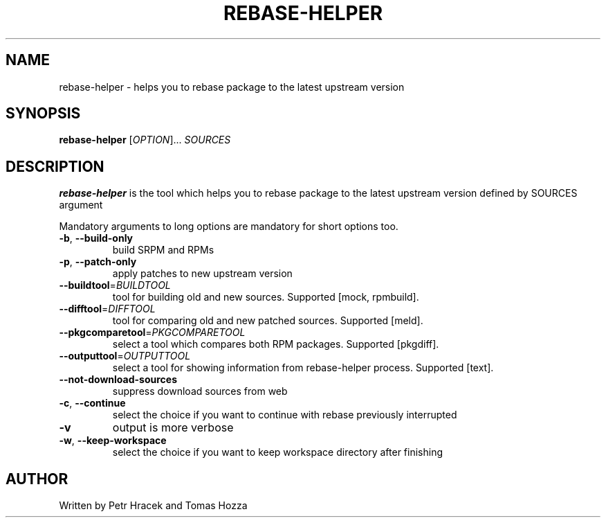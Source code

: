 .TH REBASE-HELPER 1 2015-03-11 "" "Linux User's Manual"
.SH NAME
rebase-helper \- helps you to rebase package to the latest upstream version

.SH SYNOPSIS
.B rebase-helper
[\fIOPTION\fR]... \fISOURCES\fR

.SH DESCRIPTION
\fBrebase-helper\fP is the tool which helps you to rebase package
to the latest upstream version defined by SOURCES argument

Mandatory arguments to long options are mandatory for short options too.
.TP
\fB\-b\fR, \fB\-\-build-only\fR
build SRPM and RPMs

.TP
\fB\-p\fR, \fB\-\-patch-only\fR
apply patches to new upstream version

.TP
\fB\-\-buildtool\fR=\fIBUILDTOOL\fR
tool for building old and new sources.
Supported [mock, rpmbuild].

.TP
\fB\-\-difftool\fR=\fIDIFFTOOL\fR
tool for comparing old and new patched sources.
Supported [meld].

.TP
\fB\-\-pkgcomparetool\fR=\fIPKGCOMPARETOOL\fR
select a tool which compares both RPM packages.
Supported [pkgdiff].

.TP
\fB\-\-outputtool\fR=\fIOUTPUTTOOL\fR
select a tool for showing information from rebase-helper process.
Supported [text].

.TP
\fB\-\-not\-download\-sources\fr
suppress download sources from web

.TP
\fB\-c\fR, \fB\-\-continue\fR
select the choice if you want to continue with rebase previously interrupted

.TP
\fB\-v\fR
output is more verbose

.TP
\fB\-w\fR, \fB\-\-keep\-workspace\fR
select the choice if you want to keep workspace directory after finishing

.SH AUTHOR
Written by Petr Hracek and Tomas Hozza
